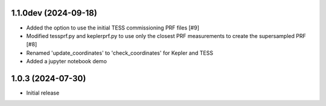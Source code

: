 1.1.0dev (2024-09-18)
=====================

- Added the option to use the initial TESS commissioning PRF files [#9]
- Modified tessprf.py and keplerprf.py to use only the closest PRF measurements to create the supersampled PRF [#8]
- Renamed 'update_coordinates' to 'check_coordinates' for Kepler and TESS
- Added a jupyter notebook demo

1.0.3 (2024-07-30)
==================

- Initial release

